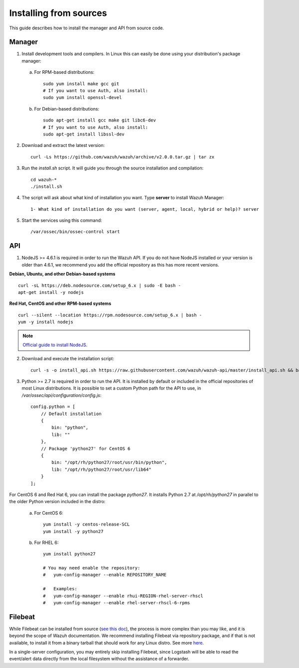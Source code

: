 .. _sources_installation:

Installing from sources
===================================================

This guide describes how to install the manager and API from source code.

Manager
---------------------------------------------------

1. Install development tools and compilers. In Linux this can easily be done using your distribution's package manager:

  a) For RPM-based distributions::

      sudo yum install make gcc git
      # If you want to use Auth, also install:
      sudo yum install openssl-devel

  b) For Debian-based distributions::

      sudo apt-get install gcc make git libc6-dev
      # If you want to use Auth, also install:
      sudo apt-get install libssl-dev


2. Download and extract the latest version::

    curl -Ls https://github.com/wazuh/wazuh/archive/v2.0.0.tar.gz | tar zx

3. Run the *install.sh* script. It will guide you through the source installation and compilation::

    cd wazuh-*
    ./install.sh

4. The script will ask about what kind of installation you want. Type **server** to install Wazuh Manager::

    1- What kind of installation do you want (server, agent, local, hybrid or help)? server

5. Start the services using this command::

    /var/ossec/bin/ossec-control start

API
---------------------------------------------------

1. NodeJS >= 4.6.1 is required in order to run the Wazuh API. If you do not have NodeJS installed or your version is older than 4.6.1, we recommend you add the official repository as this has more recent versions.

**Debian, Ubuntu, and other Debian-based systems**
::

    curl -sL https://deb.nodesource.com/setup_6.x | sudo -E bash -
    apt-get install -y nodejs

**Red Hat, CentOS and other RPM-based systems**
::

    curl --silent --location https://rpm.nodesource.com/setup_6.x | bash -
    yum -y install nodejs

.. note::
	`Official guide to install NodeJS <https://nodejs.org/en/download/package-manager/>`_.


2. Download and execute the installation script::

    curl -s -o install_api.sh https://raw.githubusercontent.com/wazuh/wazuh-api/master/install_api.sh && bash ./install_api.sh download

3. Python >= 2.7 is required in order to run the API. It is installed by default or included in the official repositories of most Linux distributions. It is possible to set a custom Python path for the API to use, in */var/ossec/api/configuration/config.js*::

    config.python = [
        // Default installation
        {
            bin: "python",
            lib: ""
        },
        // Package 'python27' for CentOS 6
        {
            bin: "/opt/rh/python27/root/usr/bin/python",
            lib: "/opt/rh/python27/root/usr/lib64"
        }
    ];

For CentOS 6 and Red Hat 6, you can install the package *python27*.  It installs Python 2.7 at */opt/rh/python27* in parallel to the older Python version included in the distro:

    a) For CentOS 6::

        yum install -y centos-release-SCL
        yum install -y python27

    b) For RHEL 6::

        yum install python27

        # You may need enable the repository:
        #   yum-config-manager --enable REPOSITORY_NAME

        #   Examples:
        #   yum-config-manager --enable rhui-REGION-rhel-server-rhscl
        #   yum-config-manager --enable rhel-server-rhscl-6-rpms

Filebeat
---------------------------------------------------

While Filebeat can be installed from source (`see this doc <https://github.com/elastic/beats/blob/master/CONTRIBUTING.md>`_), the process is more complex than you may like, and it is beyond the scope of Wazuh documentation.  We recommend installing Filebeat via repository package, and if that is not available, to install it from a binary tarball that should work for any Linux distro.  See more `here <https://www.elastic.co/downloads/beats/filebeat>`_.

In a single-server configuration, you may entirely skip installing Filebeat, since Logstash will be able to read the event/alert data directly from the local filesystem without the assistance of a forwarder.
